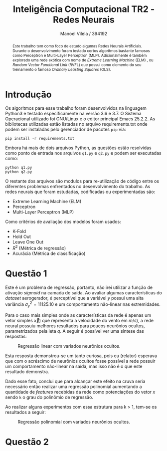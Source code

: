 #+STARTUP: showall align
#+OPTIONS: todo:nil tasks:("IN-PROGRESS" "DONE") tags:nil
#+AUTHOR: Manoel Vilela / 394192
#+TITLE: Inteligência Computacional @@latex:\\@@ TR2 - Redes Neurais
#+EXCLUDE_TAGS: TOC_3
#+LANGUAGE: bt-br
#+LATEX_CLASS: report
#+LATEX_HEADER: \usepackage[]{babel}
#+LATEX_HEADER: \usepackage{indentfirst}
#+LATEX_HEADER: \renewcommand\listingscaption{Código}
#+OPTIONS: toc:nil
[[./pics/ufc.png]]


#+BEGIN_abstract

Este trabalho tem como foco de estudo algumas Redes Neurais
Artificiais. Durante o desenvolvimento foram testado certos algoritmos
bastante famosos como Perceptron e Multi-Layer Perceptron
(MLP). Adicionalmente é também explorado uma rede exótica com nome de
/Extreme Learning Machine/ (ELM) , ou /Random Vector Functional Link/
(RVFL) que possui como elemento do seu treinamento o famoso /Ordinary
Leasting Squares/ (OLS).

#+END_abstract
#+TOC: headlines=2

* Introdução

Os algoritmos para esse trabalho foram desenvolvidos na linguagem
Python3 e testado especificamente na versão 3.6 e 3.7. O Sistema
Operacional utilizado foi GNU/Linux e o editor principal Emacs
25.2.2. As bibliotecas utilizadas estão listadas no arquivo
requirements.txt onde podem ser instaladas pelo gerenciador de pacotes
~pip~ via:

#+BEGIN_EXAMPLE
pip install -r requirements.txt
#+END_EXAMPLE

Embora há mais de dois arquivos Python, as questões estão resolvidas
como ponto de entrada nos arquivos ~q1.py~ e ~q2.py~ e podem ser
executadas como:

#+BEGIN_EXAMPLE
python q1.py
python q2.py
#+END_EXAMPLE

O restante dos arquivos são modulos para re-utilização de código entre
os diferentes problemas enfrentados no desenvolvimento do trabalho. As
redes neurais que foram estudadas, codificadas ou experimentadas são:

+ Extreme Learning Machine (ELM)
+ Perceptron
+ Multi-Layer Perceptron (MLP)

Como critérios de avaliação dos modelos foram usados:

+ K-Fold
+ Hold Out
+ Leave One Out
+ \( R^{2} \) (Métrica de regressão)
+ Acurácia (Métrica de classificação)

* Questão 1

Este é um problema de regressão, portanto, não irei utilizar a função
de ativação /sigmoid/ na camada de saída. Ao avaliar algumas características do
/dataset/ aerogerador, é perceptível que a variável \(y\) possui uma
alta variância \( \sigma^{2}_{y} =11125.10 \) e um comportamento
não-linear nas extremidades.

Para o caso mais simples onde as características da rede é apenas um
vetor simples \(\vec{x})\) que representa a velocidade do vento em \(
m/s) \), a rede neural possuiu melhores resultados para poucos
neurônios ocultos, parametrizados pela leta \(q\). A seguir é possível
ver uma síntese das respostas:

#+CAPTION: Regressão linear com variados neurônios ocultos.
[[file:pics/q1-elm-linear.png]]

Esta resposta demonstrou-se um tanto curiosa, pois eu (relator)
esperava que com o acréscimo de neurônios ocultos fosse possível a
rede possuir um comportamento não-linear na saída, mas isso não é o
que este resultado demonstra.

Dado esse fato, conclui que para alcançar este efeito na cruva seria
necessário então realizar uma regressão polinomial aumentando a
quantidade de /features/ recebidas da rede como potenciações do vetor
\( x \) sendo ~k~ o grau do polinômio de regressão.

#+BEGIN_LaTeX latex
\centering
\begin{equation*}

\bold{X} = \left[
\bold{-1} \quad |
\quad \bold{x}^1 \quad |
\quad \bold{x}^2 \quad |
\quad ... \quad |
\quad \bold{x}^k
\right]

\end{equation*}


#+END_LaTeX


Ao realizar alguns experimentos com essa estrutura para k > 1, tem-se
os resultados a seguir:

#+CAPTION: Regressão polinomial com variados neurônios ocultos.
[[file:pics/q1-elm-polinomial.png]]




* Questão 2

